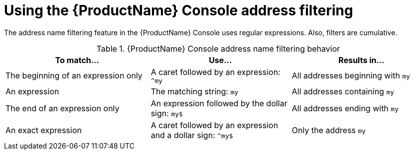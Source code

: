 // Module included in the following assemblies:
//
// master.adoc

[id='ref-console-address-filtering-{context}']
= Using the {ProductName} Console address filtering

The address name filtering feature in the {ProductName} Console uses regular expressions. Also, filters are cumulative.

.{ProductName} Console address name filtering behavior
[cols="34%a,33%a,33%a",options="header"]
|===
|To match... |Use... |Results in...
|The beginning of an expression only |A caret followed by an expression: `^my` |All addresses beginning with `my`
|An expression |The matching string: `my` |All addresses containing `my`
|The end of an expression only |An expression followed by the dollar sign: `my$` |All addresses ending with `my`
|An exact expression |A caret followed by an expression and a dollar sign: `^my$` |Only the address `my`
|===

